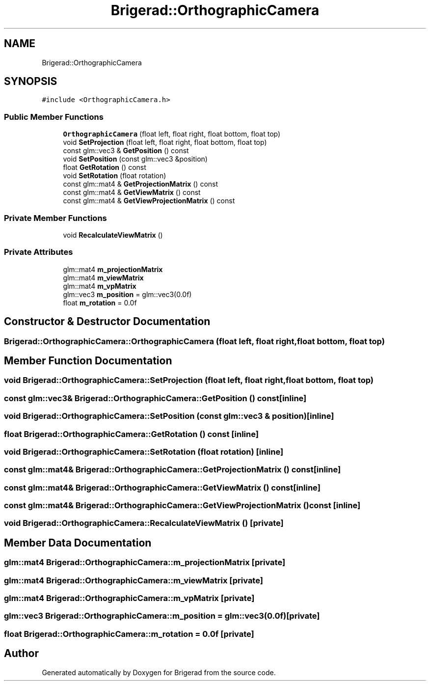 .TH "Brigerad::OrthographicCamera" 3 "Sun Feb 7 2021" "Version 0.2" "Brigerad" \" -*- nroff -*-
.ad l
.nh
.SH NAME
Brigerad::OrthographicCamera
.SH SYNOPSIS
.br
.PP
.PP
\fC#include <OrthographicCamera\&.h>\fP
.SS "Public Member Functions"

.in +1c
.ti -1c
.RI "\fBOrthographicCamera\fP (float left, float right, float bottom, float top)"
.br
.ti -1c
.RI "void \fBSetProjection\fP (float left, float right, float bottom, float top)"
.br
.ti -1c
.RI "const glm::vec3 & \fBGetPosition\fP () const"
.br
.ti -1c
.RI "void \fBSetPosition\fP (const glm::vec3 &position)"
.br
.ti -1c
.RI "float \fBGetRotation\fP () const"
.br
.ti -1c
.RI "void \fBSetRotation\fP (float rotation)"
.br
.ti -1c
.RI "const glm::mat4 & \fBGetProjectionMatrix\fP () const"
.br
.ti -1c
.RI "const glm::mat4 & \fBGetViewMatrix\fP () const"
.br
.ti -1c
.RI "const glm::mat4 & \fBGetViewProjectionMatrix\fP () const"
.br
.in -1c
.SS "Private Member Functions"

.in +1c
.ti -1c
.RI "void \fBRecalculateViewMatrix\fP ()"
.br
.in -1c
.SS "Private Attributes"

.in +1c
.ti -1c
.RI "glm::mat4 \fBm_projectionMatrix\fP"
.br
.ti -1c
.RI "glm::mat4 \fBm_viewMatrix\fP"
.br
.ti -1c
.RI "glm::mat4 \fBm_vpMatrix\fP"
.br
.ti -1c
.RI "glm::vec3 \fBm_position\fP = glm::vec3(0\&.0f)"
.br
.ti -1c
.RI "float \fBm_rotation\fP = 0\&.0f"
.br
.in -1c
.SH "Constructor & Destructor Documentation"
.PP 
.SS "Brigerad::OrthographicCamera::OrthographicCamera (float left, float right, float bottom, float top)"

.SH "Member Function Documentation"
.PP 
.SS "void Brigerad::OrthographicCamera::SetProjection (float left, float right, float bottom, float top)"

.SS "const glm::vec3& Brigerad::OrthographicCamera::GetPosition () const\fC [inline]\fP"

.SS "void Brigerad::OrthographicCamera::SetPosition (const glm::vec3 & position)\fC [inline]\fP"

.SS "float Brigerad::OrthographicCamera::GetRotation () const\fC [inline]\fP"

.SS "void Brigerad::OrthographicCamera::SetRotation (float rotation)\fC [inline]\fP"

.SS "const glm::mat4& Brigerad::OrthographicCamera::GetProjectionMatrix () const\fC [inline]\fP"

.SS "const glm::mat4& Brigerad::OrthographicCamera::GetViewMatrix () const\fC [inline]\fP"

.SS "const glm::mat4& Brigerad::OrthographicCamera::GetViewProjectionMatrix () const\fC [inline]\fP"

.SS "void Brigerad::OrthographicCamera::RecalculateViewMatrix ()\fC [private]\fP"

.SH "Member Data Documentation"
.PP 
.SS "glm::mat4 Brigerad::OrthographicCamera::m_projectionMatrix\fC [private]\fP"

.SS "glm::mat4 Brigerad::OrthographicCamera::m_viewMatrix\fC [private]\fP"

.SS "glm::mat4 Brigerad::OrthographicCamera::m_vpMatrix\fC [private]\fP"

.SS "glm::vec3 Brigerad::OrthographicCamera::m_position = glm::vec3(0\&.0f)\fC [private]\fP"

.SS "float Brigerad::OrthographicCamera::m_rotation = 0\&.0f\fC [private]\fP"


.SH "Author"
.PP 
Generated automatically by Doxygen for Brigerad from the source code\&.
